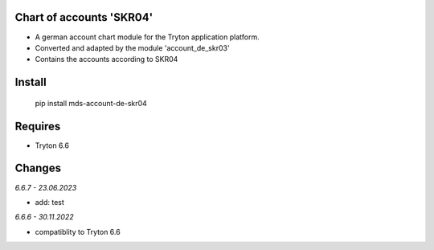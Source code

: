 Chart of accounts 'SKR04'
=========================

- A german account chart module for the Tryton application platform.
- Converted and adapted by the module 'account_de_skr03'
- Contains the accounts according to SKR04

Install
=======

  pip install mds-account-de-skr04


Requires
========
- Tryton 6.6

Changes
=======

*6.6.7 - 23.06.2023*

- add: test

*6.6.6 - 30.11.2022*

- compatiblity to Tryton 6.6
